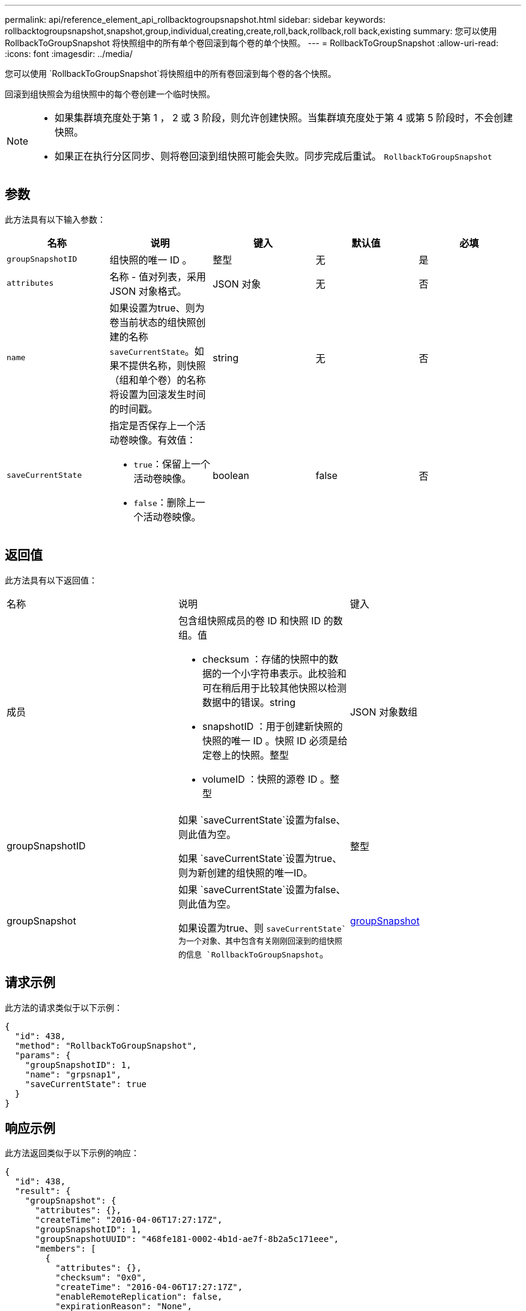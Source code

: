 ---
permalink: api/reference_element_api_rollbacktogroupsnapshot.html 
sidebar: sidebar 
keywords: rollbacktogroupsnapshot,snapshot,group,individual,creating,create,roll,back,rollback,roll back,existing 
summary: 您可以使用 RollbackToGroupSnapshot 将快照组中的所有单个卷回滚到每个卷的单个快照。 
---
= RollbackToGroupSnapshot
:allow-uri-read: 
:icons: font
:imagesdir: ../media/


[role="lead"]
您可以使用 `RollbackToGroupSnapshot`将快照组中的所有卷回滚到每个卷的各个快照。

回滚到组快照会为组快照中的每个卷创建一个临时快照。

[NOTE]
====
* 如果集群填充度处于第 1 ， 2 或 3 阶段，则允许创建快照。当集群填充度处于第 4 或第 5 阶段时，不会创建快照。
* 如果正在执行分区同步、则将卷回滚到组快照可能会失败。同步完成后重试。 `RollbackToGroupSnapshot`


====


== 参数

此方法具有以下输入参数：

|===
| 名称 | 说明 | 键入 | 默认值 | 必填 


 a| 
`groupSnapshotID`
 a| 
组快照的唯一 ID 。
 a| 
整型
 a| 
无
 a| 
是



 a| 
`attributes`
 a| 
名称 - 值对列表，采用 JSON 对象格式。
 a| 
JSON 对象
 a| 
无
 a| 
否



 a| 
`name`
 a| 
如果设置为true、则为卷当前状态的组快照创建的名称 `saveCurrentState`。如果不提供名称，则快照（组和单个卷）的名称将设置为回滚发生时间的时间戳。
 a| 
string
 a| 
无
 a| 
否



 a| 
`saveCurrentState`
 a| 
指定是否保存上一个活动卷映像。有效值：

* `true`：保留上一个活动卷映像。
* `false`：删除上一个活动卷映像。

 a| 
boolean
 a| 
false
 a| 
否

|===


== 返回值

此方法具有以下返回值：

|===


| 名称 | 说明 | 键入 


 a| 
成员
 a| 
包含组快照成员的卷 ID 和快照 ID 的数组。值

* checksum ：存储的快照中的数据的一个小字符串表示。此校验和可在稍后用于比较其他快照以检测数据中的错误。string
* snapshotID ：用于创建新快照的快照的唯一 ID 。快照 ID 必须是给定卷上的快照。整型
* volumeID ：快照的源卷 ID 。整型

 a| 
JSON 对象数组



 a| 
groupSnapshotID
 a| 
如果 `saveCurrentState`设置为false、则此值为空。

如果 `saveCurrentState`设置为true、则为新创建的组快照的唯一ID。
 a| 
整型



 a| 
groupSnapshot
 a| 
如果 `saveCurrentState`设置为false、则此值为空。

如果设置为true、则 `saveCurrentState`为一个对象、其中包含有关刚刚回滚到的组快照的信息 `RollbackToGroupSnapshot`。
 a| 
xref:reference_element_api_groupsnapshot.adoc[groupSnapshot]

|===


== 请求示例

此方法的请求类似于以下示例：

[listing]
----
{
  "id": 438,
  "method": "RollbackToGroupSnapshot",
  "params": {
    "groupSnapshotID": 1,
    "name": "grpsnap1",
    "saveCurrentState": true
  }
}
----


== 响应示例

此方法返回类似于以下示例的响应：

[listing]
----
{
  "id": 438,
  "result": {
    "groupSnapshot": {
      "attributes": {},
      "createTime": "2016-04-06T17:27:17Z",
      "groupSnapshotID": 1,
      "groupSnapshotUUID": "468fe181-0002-4b1d-ae7f-8b2a5c171eee",
      "members": [
        {
          "attributes": {},
          "checksum": "0x0",
          "createTime": "2016-04-06T17:27:17Z",
          "enableRemoteReplication": false,
          "expirationReason": "None",
          "expirationTime": null,
          "groupID": 1,
          "groupSnapshotUUID": "468fe181-0002-4b1d-ae7f-8b2a5c171eee",
          "name": "2016-04-06T17:27:17Z",
          "snapshotID": 4,
          "snapshotUUID": "03563c5e-51c4-4e3b-a256-a4d0e6b7959d",
          "status": "done",
          "totalSize": 1000341504,
          "virtualVolumeID": null,
          "volumeID": 2
        }
      ],
      "name": "2016-04-06T17:27:17Z",
      "status": "done"
    },
    "groupSnapshotID": 3,
    "members": [
      {
        "checksum": "0x0",
        "snapshotID": 2,
        "snapshotUUID": "719b162c-e170-4d80-b4c7-1282ed88f4e1",
        "volumeID": 2
      }
    ]
  }
}
----


== 自版本以来的新增功能

9.6
